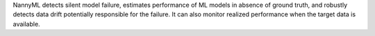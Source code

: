NannyML detects silent model failure, estimates performance of ML models in absence of ground truth, and robustly
detects data drift potentially responsible for the failure.
It can also monitor realized performance when the target data is available.

